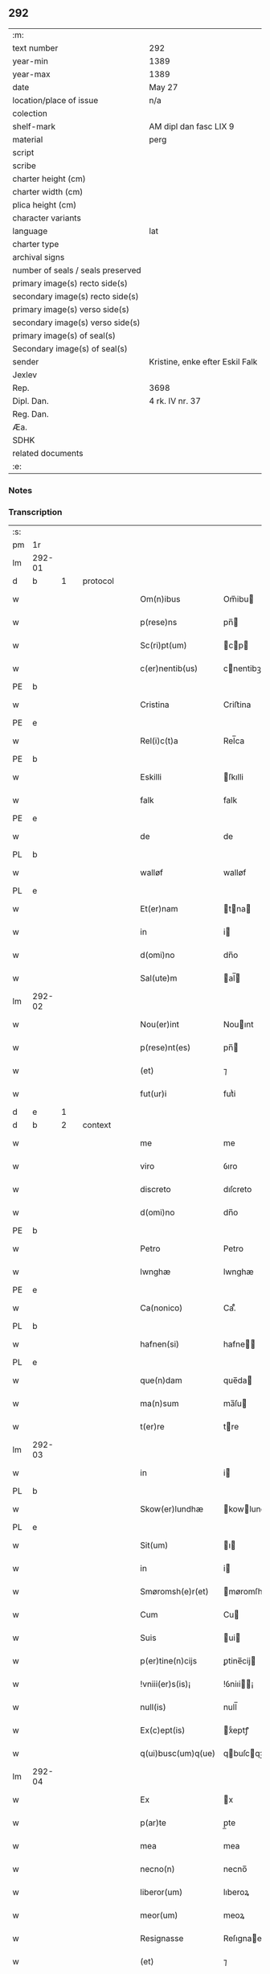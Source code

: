 ** 292

| :m:                               |                                 |
| text number                       | 292                             |
| year-min                          | 1389                            |
| year-max                          | 1389                            |
| date                              | May 27                          |
| location/place of issue           | n/a                             |
| colection                         |                                 |
| shelf-mark                        | AM dipl dan fasc LIX 9          |
| material                          | perg                            |
| script                            |                                 |
| scribe                            |                                 |
| charter height (cm)               |                                 |
| charter width (cm)                |                                 |
| plica height (cm)                 |                                 |
| character variants                |                                 |
| language                          | lat                             |
| charter type                      |                                 |
| archival signs                    |                                 |
| number of seals / seals preserved |                                 |
| primary image(s) recto side(s)    |                                 |
| secondary image(s) recto side(s)  |                                 |
| primary image(s) verso side(s)    |                                 |
| secondary image(s) verso side(s)  |                                 |
| primary image(s) of seal(s)       |                                 |
| Secondary image(s) of seal(s)     |                                 |
| sender                            | Kristine, enke efter Eskil Falk |
| Jexlev                            |                                 |
| Rep.                              | 3698                            |
| Dipl. Dan.                        | 4 rk. IV nr. 37                 |
| Reg. Dan.                         |                                 |
| Æa.                               |                                 |
| SDHK                              |                                 |
| related documents                 |                                 |
| :e:                               |                                 |

*** Notes


*** Transcription
| :s: |        |   |   |   |   |                    |             |   |   |   |                                |     |   |   |   |        |          |          |  |    |    |    |    |
| pm  | 1r     |   |   |   |   |                    |             |   |   |   |                                |     |   |   |   |        |          |          |  |    |    |    |    |
| lm  | 292-01 |   |   |   |   |                    |             |   |   |   |                                |     |   |   |   |        |          |          |  |    |    |    |    |
| d  | b      | 1  |   | protocol  |   |                    |             |   |   |   |                                |     |   |   |   |        |          |          |  |    |    |    |    |
| w   |        |   |   |   |   | Om(n)ibus          | Om̅ibu      |   |   |   |                                | lat |   |   |   | 292-01 | 1:protocol |          |  |    |    |    |    |
| w   |        |   |   |   |   | p(rese)ns          | pn̅         |   |   |   |                                | lat |   |   |   | 292-01 | 1:protocol |          |  |    |    |    |    |
| w   |        |   |   |   |   | Sc(ri)pt(um)       | cp       |   |   |   |                                | lat |   |   |   | 292-01 | 1:protocol |          |  |    |    |    |    |
| w   |        |   |   |   |   | c(er)nentib(us)    | cnentibꝫ   |   |   |   |                                | lat |   |   |   | 292-01 | 1:protocol |          |  |    |    |    |    |
| PE  | b      |   |   |   |   |                    |             |   |   |   |                                |     |   |   |   |        |          |          |  |    |    |    |    |
| w   |        |   |   |   |   | Cristina           | Criﬅina     |   |   |   |                                | lat |   |   |   | 292-01 | 1:protocol |          |  |2778|    |    |    |
| PE  | e      |   |   |   |   |                    |             |   |   |   |                                |     |   |   |   |        |          |          |  |    |    |    |    |
| w   |        |   |   |   |   | Rel(i)c(t)a        | Rel̅ca       |   |   |   |                                | lat |   |   |   | 292-01 | 1:protocol |          |  |    |    |    |    |
| PE  | b      |   |   |   |   |                    |             |   |   |   |                                |     |   |   |   |        |          |          |  |    |    |    |    |
| w   |        |   |   |   |   | Eskilli            | ſkılli     |   |   |   |                                | lat |   |   |   | 292-01 | 1:protocol |          |  |2779|    |    |    |
| w   |        |   |   |   |   | falk               | falk        |   |   |   |                                | dan |   |   |   | 292-01 | 1:protocol |          |  |2779|    |    |    |
| PE  | e      |   |   |   |   |                    |             |   |   |   |                                |     |   |   |   |        |          |          |  |    |    |    |    |
| w   |        |   |   |   |   | de                 | de          |   |   |   |                                | lat |   |   |   | 292-01 | 1:protocol |          |  |    |    |    |    |
| PL  | b      |   |   |   |   |                    |             |   |   |   |                                |     |   |   |   |        |          |          |  |    |    |    |    |
| w   |        |   |   |   |   | walløf             | walløf      |   |   |   |                                | dan |   |   |   | 292-01 | 1:protocol |          |  |    |    |2653|    |
| PL  | e      |   |   |   |   |                    |             |   |   |   |                                |     |   |   |   |        |          |          |  |    |    |    |    |
| w   |        |   |   |   |   | Et(er)nam          | tna      |   |   |   |                                | lat |   |   |   | 292-01 | 1:protocol |          |  |    |    |    |    |
| w   |        |   |   |   |   | in                 | i          |   |   |   |                                | lat |   |   |   | 292-01 | 1:protocol |          |  |    |    |    |    |
| w   |        |   |   |   |   | d(omi)no           | dn̅o         |   |   |   |                                | lat |   |   |   | 292-01 | 1:protocol |          |  |    |    |    |    |
| w   |        |   |   |   |   | Sal(ute)m          | al̅        |   |   |   |                                | lat |   |   |   | 292-01 | 1:protocol |          |  |    |    |    |    |
| lm  | 292-02 |   |   |   |   |                    |             |   |   |   |                                |     |   |   |   |        |          |          |  |    |    |    |    |
| w   |        |   |   |   |   | Nou(er)int         | Nouınt     |   |   |   |                                | lat |   |   |   | 292-02 | 1:protocol |          |  |    |    |    |    |
| w   |        |   |   |   |   | p(rese)nt(es)      | pn̅         |   |   |   |                                | lat |   |   |   | 292-02 | 1:protocol |          |  |    |    |    |    |
| w   |        |   |   |   |   | (et)               | ⁊           |   |   |   |                                | lat |   |   |   | 292-02 | 1:protocol |          |  |    |    |    |    |
| w   |        |   |   |   |   | fut(ur)i           | futᷣi        |   |   |   |                                | lat |   |   |   | 292-02 | 1:protocol |          |  |    |    |    |    |
| d  | e      | 1  |   |   |   |                    |             |   |   |   |                                |     |   |   |   |        |          |          |  |    |    |    |    |
| d  | b      | 2  |   | context  |   |                    |             |   |   |   |                                |     |   |   |   |        |          |          |  |    |    |    |    |
| w   |        |   |   |   |   | me                 | me          |   |   |   |                                | lat |   |   |   | 292-02 | 2:context |          |  |    |    |    |    |
| w   |        |   |   |   |   | viro               | ỽıro        |   |   |   |                                | lat |   |   |   | 292-02 | 2:context |          |  |    |    |    |    |
| w   |        |   |   |   |   | discreto           | dıſcreto    |   |   |   |                                | lat |   |   |   | 292-02 | 2:context |          |  |    |    |    |    |
| w   |        |   |   |   |   | d(omi)no           | dn̅o         |   |   |   |                                | lat |   |   |   | 292-02 | 2:context |          |  |    |    |    |    |
| PE  | b      |   |   |   |   |                    |             |   |   |   |                                |     |   |   |   |        |          |          |  |    |    |    |    |
| w   |        |   |   |   |   | Petro              | Petro       |   |   |   |                                | lat |   |   |   | 292-02 | 2:context |          |  |2780|    |    |    |
| w   |        |   |   |   |   | lwnghæ             | lwnghæ      |   |   |   |                                | dan |   |   |   | 292-02 | 2:context |          |  |2780|    |    |    |
| PE  | e      |   |   |   |   |                    |             |   |   |   |                                |     |   |   |   |        |          |          |  |    |    |    |    |
| w   |        |   |   |   |   | Ca(nonico)         | Ca.ͨͦ         |   |   |   |                                | lat |   |   |   | 292-02 | 2:context |          |  |    |    |    |    |
| PL  | b      |   |   |   |   |                    |             |   |   |   |                                |     |   |   |   |        |          |          |  |    |    |    |    |
| w   |        |   |   |   |   | hafnen(si)         | hafne̅      |   |   |   |                                | lat |   |   |   | 292-02 | 2:context |          |  |    |    |2650|    |
| PL  | e      |   |   |   |   |                    |             |   |   |   |                                |     |   |   |   |        |          |          |  |    |    |    |    |
| w   |        |   |   |   |   | que(n)dam          | que̅da      |   |   |   |                                | lat |   |   |   | 292-02 | 2:context |          |  |    |    |    |    |
| w   |        |   |   |   |   | ma(n)sum           | ma̅ſu       |   |   |   |                                | lat |   |   |   | 292-02 | 2:context |          |  |    |    |    |    |
| w   |        |   |   |   |   | t(er)re            | tre        |   |   |   |                                | lat |   |   |   | 292-02 | 2:context |          |  |    |    |    |    |
| lm  | 292-03 |   |   |   |   |                    |             |   |   |   |                                |     |   |   |   |        |          |          |  |    |    |    |    |
| w   |        |   |   |   |   | in                 | i          |   |   |   |                                | lat |   |   |   | 292-03 | 2:context |          |  |    |    |    |    |
| PL  | b      |   |   |   |   |                    |             |   |   |   |                                |     |   |   |   |        |          |          |  |    |    |    |    |
| w   |        |   |   |   |   | Skow(er)lundhæ     | kowlundhæ |   |   |   |                                | dan |   |   |   | 292-03 | 2:context |          |  |    |    |2651|    |
| PL  | e      |   |   |   |   |                    |             |   |   |   |                                |     |   |   |   |        |          |          |  |    |    |    |    |
| w   |        |   |   |   |   | Sit(um)            | ı         |   |   |   |                                | lat |   |   |   | 292-03 | 2:context |          |  |    |    |    |    |
| w   |        |   |   |   |   | in                 | i          |   |   |   |                                | lat |   |   |   | 292-03 | 2:context |          |  |    |    |    |    |
| w   |        |   |   |   |   | Smøromsh(e)r(et)   | møromſhꝝ   |   |   |   |                                | dan |   |   |   | 292-03 | 2:context |          |  |    |    |    |    |
| w   |        |   |   |   |   | Cum                | Cu         |   |   |   |                                | lat |   |   |   | 292-03 | 2:context |          |  |    |    |    |    |
| w   |        |   |   |   |   | Suis               | ui        |   |   |   |                                | lat |   |   |   | 292-03 | 2:context |          |  |    |    |    |    |
| w   |        |   |   |   |   | p(er)tine(n)cijs   | ꝑtine̅cij   |   |   |   |                                | lat |   |   |   | 292-03 | 2:context |          |  |    |    |    |    |
| w   |        |   |   |   |   | !vniii(er)s(is)¡   | !ỽniıi¡   |   |   |   |                                | lat |   |   |   | 292-03 | 2:context |          |  |    |    |    |    |
| w   |        |   |   |   |   | null(is)           | null̅        |   |   |   |                                | lat |   |   |   | 292-03 | 2:context |          |  |    |    |    |    |
| w   |        |   |   |   |   | Ex(c)ept(is)       | xͨeptꝭ      |   |   |   |                                | lat |   |   |   | 292-03 | 2:context |          |  |    |    |    |    |
| w   |        |   |   |   |   | q(ui)busc(um)q(ue) | qbuſcqꝫ   |   |   |   |                                | lat |   |   |   | 292-03 | 2:context |          |  |    |    |    |    |
| lm  | 292-04 |   |   |   |   |                    |             |   |   |   |                                |     |   |   |   |        |          |          |  |    |    |    |    |
| w   |        |   |   |   |   | Ex                 | x          |   |   |   |                                | lat |   |   |   | 292-04 | 2:context |          |  |    |    |    |    |
| w   |        |   |   |   |   | p(ar)te            | p̲te         |   |   |   |                                | lat |   |   |   | 292-04 | 2:context |          |  |    |    |    |    |
| w   |        |   |   |   |   | mea                | mea         |   |   |   |                                | lat |   |   |   | 292-04 | 2:context |          |  |    |    |    |    |
| w   |        |   |   |   |   | necno(n)           | necno̅       |   |   |   |                                | lat |   |   |   | 292-04 | 2:context |          |  |    |    |    |    |
| w   |        |   |   |   |   | liberor(um)        | lıberoꝝ     |   |   |   |                                | lat |   |   |   | 292-04 | 2:context |          |  |    |    |    |    |
| w   |        |   |   |   |   | meor(um)           | meoꝝ        |   |   |   |                                | lat |   |   |   | 292-04 | 2:context |          |  |    |    |    |    |
| w   |        |   |   |   |   | Resignasse         | Reſıgnae   |   |   |   |                                | lat |   |   |   | 292-04 | 2:context |          |  |    |    |    |    |
| w   |        |   |   |   |   | (et)               | ⁊           |   |   |   |                                | lat |   |   |   | 292-04 | 2:context |          |  |    |    |    |    |
| w   |        |   |   |   |   | ad                 | ad          |   |   |   |                                | lat |   |   |   | 292-04 | 2:context |          |  |    |    |    |    |
| w   |        |   |   |   |   | man(us)            | man᷒         |   |   |   |                                | lat |   |   |   | 292-04 | 2:context |          |  |    |    |    |    |
| w   |        |   |   |   |   | Suas               | ua        |   |   |   |                                | lat |   |   |   | 292-04 | 2:context |          |  |    |    |    |    |
| w   |        |   |   |   |   | assignasse         | aıgnae    |   |   |   |                                | lat |   |   |   | 292-04 | 2:context |          |  |    |    |    |    |
| w   |        |   |   |   |   | p(er)petuo         | ̲etuo       |   |   |   |                                | lat |   |   |   | 292-04 | 2:context |          |  |    |    |    |    |
| w   |        |   |   |   |   | possid(um)         | poı       |   |   |   |                                | lat |   |   |   | 292-04 | 2:context |          |  |    |    |    |    |
| lm  | 292-05 |   |   |   |   |                    |             |   |   |   |                                |     |   |   |   |        |          |          |  |    |    |    |    |
| w   |        |   |   |   |   | Quem               | Que        |   |   |   |                                | lat |   |   |   | 292-05 | 2:context |          |  |    |    |    |    |
| w   |        |   |   |   |   | quide(m)           | quide̅       |   |   |   |                                | lat |   |   |   | 292-05 | 2:context |          |  |    |    |    |    |
| w   |        |   |   |   |   | ma(n)sum           | ma̅ſu       |   |   |   |                                | lat |   |   |   | 292-05 | 2:context |          |  |    |    |    |    |
| w   |        |   |   |   |   | t(er)ra            | tra        |   |   |   |                                | lat |   |   |   | 292-05 | 2:context |          |  |    |    |    |    |
| w   |        |   |   |   |   | ma(r)it(us)        | maıt᷒       |   |   |   |                                | lat |   |   |   | 292-05 | 2:context |          |  |    |    |    |    |
| w   |        |   |   |   |   | me(us)             | me᷒          |   |   |   |                                | lat |   |   |   | 292-05 | 2:context |          |  |    |    |    |    |
| PE  | b      |   |   |   |   |                    |             |   |   |   |                                |     |   |   |   |        |          |          |  |    |    |    |    |
| w   |        |   |   |   |   | Eskill(us)         | ſkıll᷒      |   |   |   |                                | lat |   |   |   | 292-05 | 2:context |          |  |2781|    |    |    |
| w   |        |   |   |   |   | falk               | falk        |   |   |   |                                | dan |   |   |   | 292-05 | 2:context |          |  |2781|    |    |    |
| PE  | e      |   |   |   |   |                    |             |   |   |   |                                |     |   |   |   |        |          |          |  |    |    |    |    |
| w   |        |   |   |   |   | pie                | pie         |   |   |   |                                | lat |   |   |   | 292-05 | 2:context |          |  |    |    |    |    |
| w   |        |   |   |   |   | memo(r)ie          | memoıe     |   |   |   |                                | lat |   |   |   | 292-05 | 2:context |          |  |    |    |    |    |
| w   |        |   |   |   |   | pro                | pro         |   |   |   |                                | lat |   |   |   | 292-05 | 2:context |          |  |    |    |    |    |
| w   |        |   |   |   |   | temp(or)e          | temꝑe       |   |   |   |                                | lat |   |   |   | 292-05 | 2:context |          |  |    |    |    |    |
| w   |        |   |   |   |   | tenue(r)at         | tenueat    |   |   |   |                                | lat |   |   |   | 292-05 | 2:context |          |  |    |    |    |    |
| w   |        |   |   |   |   | l(itte)ras         | lr̅a        |   |   |   |                                | lat |   |   |   | 292-05 | 2:context |          |  |    |    |    |    |
| lm  | 292-06 |   |   |   |   |                    |             |   |   |   |                                |     |   |   |   |        |          |          |  |    |    |    |    |
| w   |        |   |   |   |   | eundem             | eunde      |   |   |   |                                | lat |   |   |   | 292-06 | 2:context |          |  |    |    |    |    |
| w   |        |   |   |   |   | ma(n)sum           | ma̅ſu       |   |   |   |                                | lat |   |   |   | 292-06 | 2:context |          |  |    |    |    |    |
| w   |        |   |   |   |   | t(er)re            | tre        |   |   |   |                                | lat |   |   |   | 292-06 | 2:context |          |  |    |    |    |    |
| w   |        |   |   |   |   | in                 | i          |   |   |   |                                | lat |   |   |   | 292-06 | 2:context |          |  |    |    |    |    |
| PL  | b      |   |   |   |   |                    |             |   |   |   |                                |     |   |   |   |        |          |          |  |    |    |    |    |
| w   |        |   |   |   |   | Skow(er)lundæ      | kowlundæ  |   |   |   |                                | dan |   |   |   | 292-06 | 2:context |          |  |    |    |2652|    |
| PL  | e      |   |   |   |   |                    |             |   |   |   |                                |     |   |   |   |        |          |          |  |    |    |    |    |
| w   |        |   |   |   |   | tangentes          | tangente   |   |   |   |                                | lat |   |   |   | 292-06 | 2:context |          |  |    |    |    |    |
| w   |        |   |   |   |   | Si                 | i          |   |   |   |                                | lat |   |   |   | 292-06 | 2:context |          |  |    |    |    |    |
| w   |        |   |   |   |   | quas               | qua        |   |   |   |                                | lat |   |   |   | 292-06 | 2:context |          |  |    |    |    |    |
| w   |        |   |   |   |   | habeo              | habeo       |   |   |   |                                | lat |   |   |   | 292-06 | 2:context |          |  |    |    |    |    |
| w   |        |   |   |   |   | v(e)l              | ỽl̅          |   |   |   |                                | lat |   |   |   | 292-06 | 2:context |          |  |    |    |    |    |
| w   |        |   |   |   |   | in                 | i          |   |   |   |                                | lat |   |   |   | 292-06 | 2:context |          |  |    |    |    |    |
| w   |        |   |   |   |   | post(er)um         | poﬅu      |   |   |   |                                | lat |   |   |   | 292-06 | 2:context |          |  |    |    |    |    |
| w   |        |   |   |   |   | jnue(n)te          | ȷnue̅te      |   |   |   |                                | lat |   |   |   | 292-06 | 2:context |          |  |    |    |    |    |
| w   |        |   |   |   |   | fueri(n)t          | fuerı̅t      |   |   |   |                                | lat |   |   |   | 292-06 | 2:context |          |  |    |    |    |    |
| lm  | 292-07 |   |   |   |   |                    |             |   |   |   |                                |     |   |   |   |        |          |          |  |    |    |    |    |
| w   |        |   |   |   |   | Cassans            | Caan      |   |   |   |                                | lat |   |   |   | 292-07 | 2:context |          |  |    |    |    |    |
| w   |        |   |   |   |   | p(er)              | p̲           |   |   |   |                                | lat |   |   |   | 292-07 | 2:context |          |  |    |    |    |    |
| w   |        |   |   |   |   | p(rese)nt(es)      | pn̅         |   |   |   |                                | lat |   |   |   | 292-07 | 2:context |          |  |    |    |    |    |
| w   |        |   |   |   |   | Ita                | Ita         |   |   |   |                                | lat |   |   |   | 292-07 | 2:context |          |  |    |    |    |    |
| w   |        |   |   |   |   | tamen              | tame       |   |   |   |                                | lat |   |   |   | 292-07 | 2:context |          |  |    |    |    |    |
| w   |        |   |   |   |   | q(uod)             | ꝙ           |   |   |   |                                | lat |   |   |   | 292-07 | 2:context |          |  |    |    |    |    |
| w   |        |   |   |   |   | nullum             | nullu      |   |   |   |                                | lat |   |   |   | 292-07 | 2:context |          |  |    |    |    |    |
| w   |        |   |   |   |   | dampnu(m)          | dampnu̅      |   |   |   |                                | lat |   |   |   | 292-07 | 2:context |          |  |    |    |    |    |
| w   |        |   |   |   |   | aliud              | aliud       |   |   |   |                                | lat |   |   |   | 292-07 | 2:context |          |  |    |    |    |    |
| w   |        |   |   |   |   | in                 | i          |   |   |   |                                | lat |   |   |   | 292-07 | 2:context |          |  |    |    |    |    |
| w   |        |   |   |   |   | bonis              | boni       |   |   |   |                                | lat |   |   |   | 292-07 | 2:context |          |  |    |    |    |    |
| w   |        |   |   |   |   | alijs              | alıj       |   |   |   |                                | lat |   |   |   | 292-07 | 2:context |          |  |    |    |    |    |
| w   |        |   |   |   |   | Ego                | go         |   |   |   |                                | lat |   |   |   | 292-07 | 2:context |          |  |    |    |    |    |
| w   |        |   |   |   |   | v(e)l              | ỽl̅          |   |   |   |                                | lat |   |   |   | 292-07 | 2:context |          |  |    |    |    |    |
| w   |        |   |   |   |   | liberi             | lıberi      |   |   |   |                                | lat |   |   |   | 292-07 | 2:context |          |  |    |    |    |    |
| w   |        |   |   |   |   | mei                | mei         |   |   |   |                                | lat |   |   |   | 292-07 | 2:context |          |  |    |    |    |    |
| lm  | 292-08 |   |   |   |   |                    |             |   |   |   |                                |     |   |   |   |        |          |          |  |    |    |    |    |
| w   |        |   |   |   |   | h(ab)eam(us)       | he̅am᷒        |   |   |   |                                | lat |   |   |   | 292-08 | 2:context |          |  |    |    |    |    |
| w   |        |   |   |   |   | nisi               | niſi        |   |   |   |                                | lat |   |   |   | 292-08 | 2:context |          |  |    |    |    |    |
| w   |        |   |   |   |   | in                 | i          |   |   |   |                                | lat |   |   |   | 292-08 | 2:context |          |  |    |    |    |    |
| w   |        |   |   |   |   | q(uan)tum          | ꝙtu       |   |   |   |                                | lat |   |   |   | 292-08 | 2:context |          |  |    |    |    |    |
| w   |        |   |   |   |   | jp(s)e             | ȷp̅e         |   |   |   |                                | lat |   |   |   | 292-08 | 2:context |          |  |    |    |    |    |
| w   |        |   |   |   |   | mans(us)           | manſ᷒        |   |   |   |                                | lat |   |   |   | 292-08 | 2:context |          |  |    |    |    |    |
| w   |        |   |   |   |   | S(ibi)             |           |   |   |   |                                | lat |   |   |   | 292-08 | 2:context |          |  |    |    |    |    |
| w   |        |   |   |   |   | pronu(n)c          | pronu̅c      |   |   |   |                                | lat |   |   |   | 292-08 | 2:context |          |  |    |    |    |    |
| w   |        |   |   |   |   | assignat(us)       | aıgnat᷒     |   |   |   |                                | lat |   |   |   | 292-08 | 2:context |          |  |    |    |    |    |
| w   |        |   |   |   |   | Se                 | e          |   |   |   |                                | lat |   |   |   | 292-08 | 2:context |          |  |    |    |    |    |
| w   |        |   |   |   |   | extendat           | extendat    |   |   |   |                                | lat |   |   |   | 292-08 | 2:context |          |  |    |    |    |    |
| d  | e      | 2  |   |   |   |                    |             |   |   |   |                                |     |   |   |   |        |          |          |  |    |    |    |    |
| d  | b      | 3  |   | eschatocol  |   |                    |             |   |   |   |                                |     |   |   |   |        |          |          |  |    |    |    |    |
| w   |        |   |   |   |   | Jn                 | J          |   |   |   |                                | lat |   |   |   | 292-08 | 3:eschatocol |          |  |    |    |    |    |
| w   |        |   |   |   |   | c(uius)            | c᷒           |   |   |   |                                | lat |   |   |   | 292-08 | 3:eschatocol |          |  |    |    |    |    |
| w   |        |   |   |   |   | Rej                | Rej         |   |   |   |                                | lat |   |   |   | 292-08 | 3:eschatocol |          |  |    |    |    |    |
| w   |        |   |   |   |   | t(e)sti(m)o(niu)m  | t̅ﬅıo       |   |   |   |                                | lat |   |   |   | 292-08 | 3:eschatocol |          |  |    |    |    |    |
| lm  | 292-09 |   |   |   |   |                    |             |   |   |   |                                |     |   |   |   |        |          |          |  |    |    |    |    |
| w   |        |   |   |   |   | Sig(illum)         | ı         |   |   |   |                                | lat |   |   |   | 292-09 | 3:eschatocol |          |  |    |    |    |    |
| w   |        |   |   |   |   | meu(m)             | meu̅         |   |   |   |                                | lat |   |   |   | 292-09 | 3:eschatocol |          |  |    |    |    |    |
| w   |        |   |   |   |   | vna                | ỽna         |   |   |   |                                | lat |   |   |   | 292-09 | 3:eschatocol |          |  |    |    |    |    |
| w   |        |   |   |   |   | c(um)              |            |   |   |   |                                | lat |   |   |   | 292-09 | 3:eschatocol |          |  |    |    |    |    |
| w   |        |   |   |   |   | Sig(illis)         | ı         |   |   |   |                                | lat |   |   |   | 292-09 | 3:eschatocol |          |  |    |    |    |    |
| w   |        |   |   |   |   | viror(um)          | ỽıroꝝ       |   |   |   |                                | lat |   |   |   | 292-09 | 3:eschatocol |          |  |    |    |    |    |
| w   |        |   |   |   |   | nobiliu(m)         | nobilıu̅     |   |   |   |                                | lat |   |   |   | 292-09 | 3:eschatocol |          |  |    |    |    |    |
| w   |        |   |   |   |   | v(idelicet)        | ỽꝫ          |   |   |   |                                | lat |   |   |   | 292-09 | 3:eschatocol |          |  |    |    |    |    |
| p   |        |   |   |   |   | .                  | .           |   |   |   |                                | lat |   |   |   | 292-09 | 3:eschatocol |          |  |    |    |    |    |
| w   |        |   |   |   |   | d(omi)ni           | dn̅ı         |   |   |   |                                | lat |   |   |   | 292-09 | 3:eschatocol |          |  |    |    |    |    |
| PE  | b      |   |   |   |   |                    |             |   |   |   |                                |     |   |   |   |        |          |          |  |    |    |    |    |
| w   |        |   |   |   |   | Johan              | Joha       |   |   |   |                                | dan |   |   |   | 292-09 | 3:eschatocol |          |  |2783|    |    |    |
| w   |        |   |   |   |   | moltikæ            | moltıkæ     |   |   |   |                                | dan |   |   |   | 292-09 | 3:eschatocol |          |  |2783|    |    |    |
| PE  | e      |   |   |   |   |                    |             |   |   |   |                                |     |   |   |   |        |          |          |  |    |    |    |    |
| w   |        |   |   |   |   | milit(is)          | milıtꝭ      |   |   |   |                                | lat |   |   |   | 292-09 | 3:eschatocol |          |  |    |    |    |    |
| PE  | b      |   |   |   |   |                    |             |   |   |   |                                |     |   |   |   |        |          |          |  |    |    |    |    |
| w   |        |   |   |   |   | Ew(er)ardi         | wardi     |   |   |   |                                | lat |   |   |   | 292-09 | 3:eschatocol |          |  |2782|    |    |    |
| w   |        |   |   |   |   | moltikæ            | moltıkæ     |   |   |   |                                | dan |   |   |   | 292-09 | 3:eschatocol |          |  |2782|    |    |    |
| PE  | e      |   |   |   |   |                    |             |   |   |   |                                |     |   |   |   |        |          |          |  |    |    |    |    |
| lm  | 292-10 |   |   |   |   |                    |             |   |   |   |                                |     |   |   |   |        |          |          |  |    |    |    |    |
| w   |        |   |   |   |   | g(er)manor(um)     | gmanoꝝ     |   |   |   |                                | lat |   |   |   | 292-10 | 3:eschatocol |          |  |    |    |    |    |
| w   |        |   |   |   |   | m(ihi)             | m          |   |   |   |                                | lat |   |   |   | 292-10 | 3:eschatocol |          |  |    |    |    |    |
| w   |        |   |   |   |   | dil(e)c(t)or(um)   | dılc̅oꝝ      |   |   |   |                                | lat |   |   |   | 292-10 | 3:eschatocol |          |  |    |    |    |    |
| w   |        |   |   |   |   | (et)               | ⁊           |   |   |   |                                | lat |   |   |   | 292-10 | 3:eschatocol |          |  |    |    |    |    |
| PE  | b      |   |   |   |   |                    |             |   |   |   |                                |     |   |   |   |        |          |          |  |    |    |    |    |
| w   |        |   |   |   |   | Joh(ann)is         | Joh̅ı       |   |   |   |                                | lat |   |   |   | 292-10 | 3:eschatocol |          |  |2784|    |    |    |
| w   |        |   |   |   |   | girstinghæs        | girﬅinghæ  |   |   |   |                                | dan |   |   |   | 292-10 | 3:eschatocol |          |  |2784|    |    |    |
| PE  | e      |   |   |   |   |                    |             |   |   |   |                                |     |   |   |   |        |          |          |  |    |    |    |    |
| w   |        |   |   |   |   | p(rese)ntib(us)    | pn̅tibꝫ      |   |   |   |                                | lat |   |   |   | 292-10 | 3:eschatocol |          |  |    |    |    |    |
| w   |        |   |   |   |   | est                | eﬅ          |   |   |   |                                | lat |   |   |   | 292-10 | 3:eschatocol |          |  |    |    |    |    |
| w   |        |   |   |   |   | appe(n)s(um)       | ae̅        |   |   |   |                                | lat |   |   |   | 292-10 | 3:eschatocol |          |  |    |    |    |    |
| w   |        |   |   |   |   | Dat(um)            | Da         |   |   |   |                                | lat |   |   |   | 292-10 | 3:eschatocol |          |  |    |    |    |    |
| w   |        |   |   |   |   | anno               | anno        |   |   |   |                                | lat |   |   |   | 292-10 | 3:eschatocol |          |  |    |    |    |    |
| w   |        |   |   |   |   | do(mini)           | do         |   |   |   |                                | lat |   |   |   | 292-10 | 3:eschatocol |          |  |    |    |    |    |
| n   |        |   |   |   |   | M.ͦ                 | .ͦ          |   |   |   |                                | lat |   |   |   | 292-10 | 3:eschatocol |          |  |    |    |    |    |
| n   |        |   |   |   |   | cccͦ                | cccͦ         |   |   |   |                                | lat |   |   |   | 292-10 | 3:eschatocol |          |  |    |    |    |    |
| lm  | 292-11 |   |   |   |   |                    |             |   |   |   |                                |     |   |   |   |        |          |          |  |    |    |    |    |
| w   |        |   |   |   |   | lxxx               | lxxx        |   |   |   |                                | lat |   |   |   | 292-11 | 3:eschatocol |          |  |    |    |    |    |
| w   |        |   |   |   |   | nono               | nono        |   |   |   |                                | lat |   |   |   | 292-11 | 3:eschatocol |          |  |    |    |    |    |
| w   |        |   |   |   |   | Jp(s)o             | Jp̅o         |   |   |   |                                | lat |   |   |   | 292-11 | 3:eschatocol |          |  |    |    |    |    |
| w   |        |   |   |   |   | die                | die         |   |   |   |                                | lat |   |   |   | 292-11 | 3:eschatocol |          |  |    |    |    |    |
| w   |        |   |   |   |   | ascens(cionis)     | aſcen      |   |   |   |                                | lat |   |   |   | 292-11 | 3:eschatocol |          |  |    |    |    |    |
| w   |        |   |   |   |   | d(omi)nj           | dn̅ȷ         |   |   |   |                                | lat |   |   |   | 292-11 | 3:eschatocol |          |  |    |    |    |    |
| d  | e      | 3  |   |   |   |                    |             |   |   |   |                                |     |   |   |   |        |          |          |  |    |    |    |    |
| :e: |        |   |   |   |   |                    |             |   |   |   |                                |     |   |   |   |        |          |          |  |    |    |    |    |